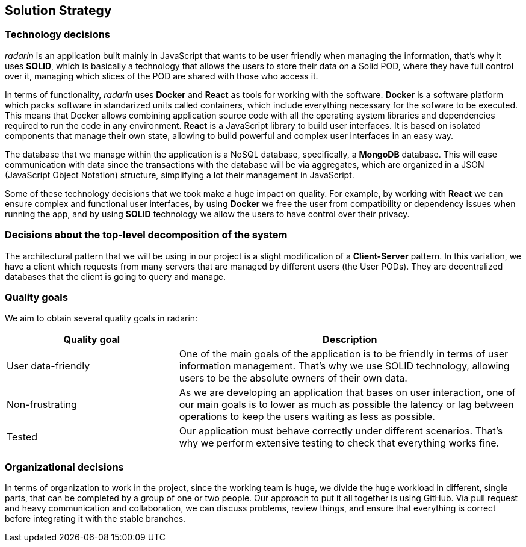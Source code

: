 [[section-solution-strategy]]
== Solution Strategy

=== Technology decisions
_radarin_ is an application built mainly in JavaScript that wants to be user friendly when managing the information, that's why it uses *SOLID*, which is basically a technology that allows the users to store their data on a Solid POD, where they have full control over it, managing which slices of the POD are shared with those who access it.

In terms of functionality, _radarin_ uses *Docker* and *React* as tools for working with the software.
*Docker* is a software platform which packs software in standarized units called containers, which include everything necessary for the sofware to be executed. This means that Docker allows combining application source code with all the operating system libraries and dependencies required to run the code in any environment.
*React* is a JavaScript library to build user interfaces. It is based on isolated components that manage their own state, allowing to build powerful and complex user interfaces in an easy way.

The database that we manage within the application is a NoSQL database, specifically, a *MongoDB* database. This will ease communication with data since the transactions with the database will be via aggregates, which are organized in a JSON (JavaScript Object Notation) structure, simplifying a lot their management in JavaScript.

Some of these technology decisions that we took make a huge impact on quality. For example, by working with *React* we can ensure complex and functional user interfaces, by using *Docker* we free the user from compatibility or dependency issues when running the app, and by using *SOLID* technology we allow the users to have control over their privacy.

=== Decisions about the top-level decomposition of the system
The architectural pattern that we will be using in our project is a slight modification of a *Client-Server* pattern. In this variation, we have a client which requests from many servers that are managed by different users (the User PODs). They are decentralized databases that the client is going to query and manage.

=== Quality goals
We aim to obtain several quality goals in radarin:
[options="header",cols="1,2"]
|===
|Quality goal|Description
| User data-friendly | One of the main goals of the application is to be friendly in terms of user information management. That's why we use SOLID technology, allowing users to be the absolute owners of their own data.
| Non-frustrating | As we are developing an application that bases on user interaction, one of our main goals is to lower as much as possible the latency
or lag between operations to keep the users waiting as less as possible.
| Tested | Our application must behave correctly under different scenarios. That's why we perform extensive testing to check that everything works fine.
|===

=== Organizational decisions
In terms of organization to work in the project, since the working team is huge, we divide the huge workload in different, single parts, that can be completed by a group of one or two people. Our approach to put it all together is using GitHub. Vía pull request and heavy communication and collaboration, we can discuss problems, review things, and ensure that everything is correct before integrating it with the stable branches.
